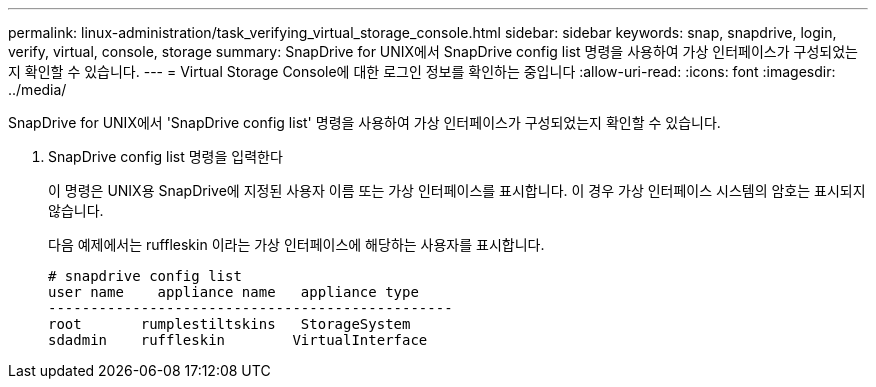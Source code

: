 ---
permalink: linux-administration/task_verifying_virtual_storage_console.html 
sidebar: sidebar 
keywords: snap, snapdrive, login, verify, virtual, console, storage 
summary: SnapDrive for UNIX에서 SnapDrive config list 명령을 사용하여 가상 인터페이스가 구성되었는지 확인할 수 있습니다. 
---
= Virtual Storage Console에 대한 로그인 정보를 확인하는 중입니다
:allow-uri-read: 
:icons: font
:imagesdir: ../media/


[role="lead"]
SnapDrive for UNIX에서 'SnapDrive config list' 명령을 사용하여 가상 인터페이스가 구성되었는지 확인할 수 있습니다.

. SnapDrive config list 명령을 입력한다
+
이 명령은 UNIX용 SnapDrive에 지정된 사용자 이름 또는 가상 인터페이스를 표시합니다. 이 경우 가상 인터페이스 시스템의 암호는 표시되지 않습니다.

+
다음 예제에서는 ruffleskin 이라는 가상 인터페이스에 해당하는 사용자를 표시합니다.

+
[listing]
----
# snapdrive config list
user name    appliance name   appliance type
------------------------------------------------
root       rumplestiltskins   StorageSystem
sdadmin    ruffleskin	     VirtualInterface
----

